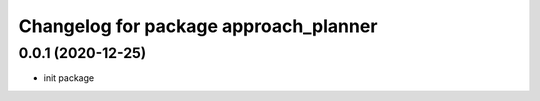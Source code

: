 ^^^^^^^^^^^^^^^^^^^^^^^^^^^^^^^^^^^^
Changelog for package approach_planner
^^^^^^^^^^^^^^^^^^^^^^^^^^^^^^^^^^^^

0.0.1 (2020-12-25)
-------------------
* init package